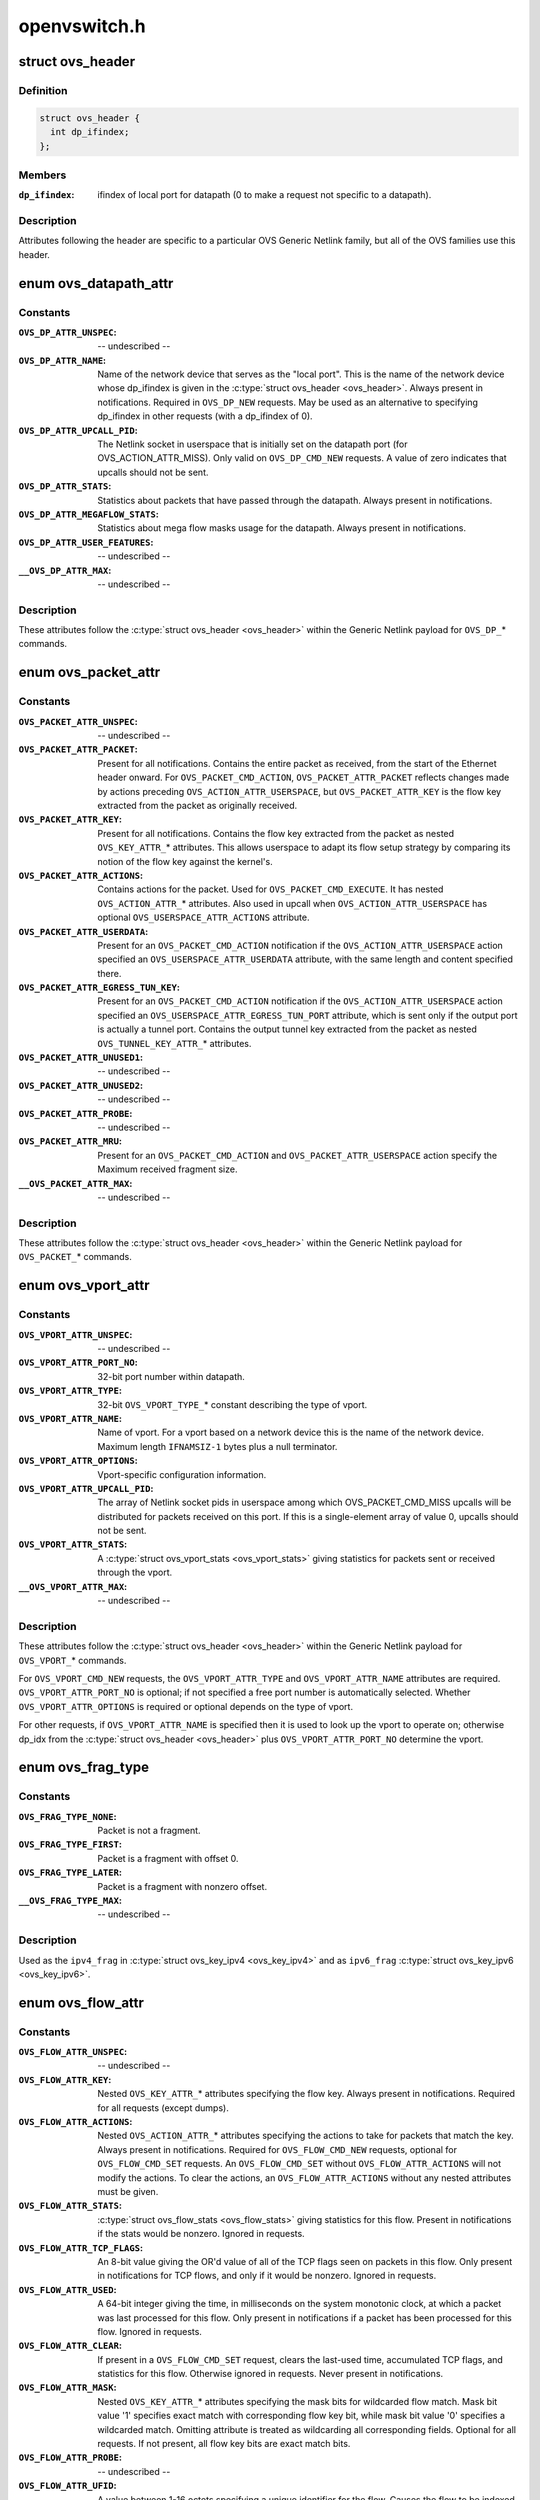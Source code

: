 .. -*- coding: utf-8; mode: rst -*-

=============
openvswitch.h
=============

.. _`ovs_header`:

struct ovs_header
=================

.. c:type:: struct ovs_header

    header for OVS Generic Netlink messages.



Definition
----------

.. code-block:: c

  struct ovs_header {
    int dp_ifindex;
  };



Members
-------

:``dp_ifindex``:
    ifindex of local port for datapath (0 to make a request not
    specific to a datapath).



Description
-----------

Attributes following the header are specific to a particular OVS Generic
Netlink family, but all of the OVS families use this header.


.. _`ovs_datapath_attr`:

enum ovs_datapath_attr
======================

.. c:type:: enum ovs_datapath_attr

    attributes for %OVS_DP_* commands.



Constants
---------

:``OVS_DP_ATTR_UNSPEC``:
    -- undescribed --

:``OVS_DP_ATTR_NAME``:
    Name of the network device that serves as the "local
    port".  This is the name of the network device whose dp_ifindex is given in
    the :c:type:`struct ovs_header <ovs_header>`.  Always present in notifications.  Required in
    ``OVS_DP_NEW`` requests.  May be used as an alternative to specifying
    dp_ifindex in other requests (with a dp_ifindex of 0).

:``OVS_DP_ATTR_UPCALL_PID``:
    The Netlink socket in userspace that is initially
    set on the datapath port (for OVS_ACTION_ATTR_MISS).  Only valid on
    ``OVS_DP_CMD_NEW`` requests. A value of zero indicates that upcalls should
    not be sent.

:``OVS_DP_ATTR_STATS``:
    Statistics about packets that have passed through the
    datapath.  Always present in notifications.

:``OVS_DP_ATTR_MEGAFLOW_STATS``:
    Statistics about mega flow masks usage for the
    datapath. Always present in notifications.

:``OVS_DP_ATTR_USER_FEATURES``:
    -- undescribed --

:``__OVS_DP_ATTR_MAX``:
    -- undescribed --


Description
-----------

These attributes follow the :c:type:`struct ovs_header <ovs_header>` within the Generic Netlink
payload for ``OVS_DP_``\ \* commands.


.. _`ovs_packet_attr`:

enum ovs_packet_attr
====================

.. c:type:: enum ovs_packet_attr

    attributes for %OVS_PACKET_* commands.



Constants
---------

:``OVS_PACKET_ATTR_UNSPEC``:
    -- undescribed --

:``OVS_PACKET_ATTR_PACKET``:
    Present for all notifications.  Contains the entire
    packet as received, from the start of the Ethernet header onward.  For
    ``OVS_PACKET_CMD_ACTION``\ , ``OVS_PACKET_ATTR_PACKET`` reflects changes made by
    actions preceding ``OVS_ACTION_ATTR_USERSPACE``\ , but ``OVS_PACKET_ATTR_KEY`` is
    the flow key extracted from the packet as originally received.

:``OVS_PACKET_ATTR_KEY``:
    Present for all notifications.  Contains the flow key
    extracted from the packet as nested ``OVS_KEY_ATTR_``\ \* attributes.  This allows
    userspace to adapt its flow setup strategy by comparing its notion of the
    flow key against the kernel's.

:``OVS_PACKET_ATTR_ACTIONS``:
    Contains actions for the packet.  Used
    for ``OVS_PACKET_CMD_EXECUTE``\ .  It has nested ``OVS_ACTION_ATTR_``\ \* attributes.
    Also used in upcall when ``OVS_ACTION_ATTR_USERSPACE`` has optional
    ``OVS_USERSPACE_ATTR_ACTIONS`` attribute.

:``OVS_PACKET_ATTR_USERDATA``:
    Present for an ``OVS_PACKET_CMD_ACTION``
    notification if the ``OVS_ACTION_ATTR_USERSPACE`` action specified an
    ``OVS_USERSPACE_ATTR_USERDATA`` attribute, with the same length and content
    specified there.

:``OVS_PACKET_ATTR_EGRESS_TUN_KEY``:
    Present for an ``OVS_PACKET_CMD_ACTION``
    notification if the ``OVS_ACTION_ATTR_USERSPACE`` action specified an
    ``OVS_USERSPACE_ATTR_EGRESS_TUN_PORT`` attribute, which is sent only if the
    output port is actually a tunnel port. Contains the output tunnel key
    extracted from the packet as nested ``OVS_TUNNEL_KEY_ATTR_``\ \* attributes.

:``OVS_PACKET_ATTR_UNUSED1``:
    -- undescribed --

:``OVS_PACKET_ATTR_UNUSED2``:
    -- undescribed --

:``OVS_PACKET_ATTR_PROBE``:
    -- undescribed --

:``OVS_PACKET_ATTR_MRU``:
    Present for an ``OVS_PACKET_CMD_ACTION`` and
    ``OVS_PACKET_ATTR_USERSPACE`` action specify the Maximum received fragment
    size.

:``__OVS_PACKET_ATTR_MAX``:
    -- undescribed --


Description
-----------

These attributes follow the :c:type:`struct ovs_header <ovs_header>` within the Generic Netlink
payload for ``OVS_PACKET_``\ \* commands.


.. _`ovs_vport_attr`:

enum ovs_vport_attr
===================

.. c:type:: enum ovs_vport_attr

    attributes for %OVS_VPORT_* commands.



Constants
---------

:``OVS_VPORT_ATTR_UNSPEC``:
    -- undescribed --

:``OVS_VPORT_ATTR_PORT_NO``:
    32-bit port number within datapath.

:``OVS_VPORT_ATTR_TYPE``:
    32-bit ``OVS_VPORT_TYPE_``\ \* constant describing the type
    of vport.

:``OVS_VPORT_ATTR_NAME``:
    Name of vport.  For a vport based on a network device
    this is the name of the network device.  Maximum length ``IFNAMSIZ-1`` bytes
    plus a null terminator.

:``OVS_VPORT_ATTR_OPTIONS``:
    Vport-specific configuration information.

:``OVS_VPORT_ATTR_UPCALL_PID``:
    The array of Netlink socket pids in userspace
    among which OVS_PACKET_CMD_MISS upcalls will be distributed for packets
    received on this port.  If this is a single-element array of value 0,
    upcalls should not be sent.

:``OVS_VPORT_ATTR_STATS``:
    A :c:type:`struct ovs_vport_stats <ovs_vport_stats>` giving statistics for
    packets sent or received through the vport.

:``__OVS_VPORT_ATTR_MAX``:
    -- undescribed --


Description
-----------

These attributes follow the :c:type:`struct ovs_header <ovs_header>` within the Generic Netlink
payload for ``OVS_VPORT_``\ \* commands.

For ``OVS_VPORT_CMD_NEW`` requests, the ``OVS_VPORT_ATTR_TYPE`` and
``OVS_VPORT_ATTR_NAME`` attributes are required.  ``OVS_VPORT_ATTR_PORT_NO`` is
optional; if not specified a free port number is automatically selected.
Whether ``OVS_VPORT_ATTR_OPTIONS`` is required or optional depends on the type
of vport.

For other requests, if ``OVS_VPORT_ATTR_NAME`` is specified then it is used to
look up the vport to operate on; otherwise dp_idx from the :c:type:`struct ovs_header <ovs_header>` plus ``OVS_VPORT_ATTR_PORT_NO`` determine the vport.


.. _`ovs_frag_type`:

enum ovs_frag_type
==================

.. c:type:: enum ovs_frag_type

    IPv4 and IPv6 fragment type



Constants
---------

:``OVS_FRAG_TYPE_NONE``:
    Packet is not a fragment.

:``OVS_FRAG_TYPE_FIRST``:
    Packet is a fragment with offset 0.

:``OVS_FRAG_TYPE_LATER``:
    Packet is a fragment with nonzero offset.

:``__OVS_FRAG_TYPE_MAX``:
    -- undescribed --


Description
-----------

Used as the ``ipv4_frag`` in :c:type:`struct ovs_key_ipv4 <ovs_key_ipv4>` and as ``ipv6_frag`` :c:type:`struct ovs_key_ipv6 <ovs_key_ipv6>`.


.. _`ovs_flow_attr`:

enum ovs_flow_attr
==================

.. c:type:: enum ovs_flow_attr

    attributes for %OVS_FLOW_* commands.



Constants
---------

:``OVS_FLOW_ATTR_UNSPEC``:
    -- undescribed --

:``OVS_FLOW_ATTR_KEY``:
    Nested ``OVS_KEY_ATTR_``\ \* attributes specifying the flow
    key.  Always present in notifications.  Required for all requests (except
    dumps).

:``OVS_FLOW_ATTR_ACTIONS``:
    Nested ``OVS_ACTION_ATTR_``\ \* attributes specifying
    the actions to take for packets that match the key.  Always present in
    notifications.  Required for ``OVS_FLOW_CMD_NEW`` requests, optional for
    ``OVS_FLOW_CMD_SET`` requests.  An ``OVS_FLOW_CMD_SET`` without
    ``OVS_FLOW_ATTR_ACTIONS`` will not modify the actions.  To clear the actions,
    an ``OVS_FLOW_ATTR_ACTIONS`` without any nested attributes must be given.

:``OVS_FLOW_ATTR_STATS``:
    :c:type:`struct ovs_flow_stats <ovs_flow_stats>` giving statistics for this
    flow.  Present in notifications if the stats would be nonzero.  Ignored in
    requests.

:``OVS_FLOW_ATTR_TCP_FLAGS``:
    An 8-bit value giving the OR'd value of all of the
    TCP flags seen on packets in this flow.  Only present in notifications for
    TCP flows, and only if it would be nonzero.  Ignored in requests.

:``OVS_FLOW_ATTR_USED``:
    A 64-bit integer giving the time, in milliseconds on
    the system monotonic clock, at which a packet was last processed for this
    flow.  Only present in notifications if a packet has been processed for this
    flow.  Ignored in requests.

:``OVS_FLOW_ATTR_CLEAR``:
    If present in a ``OVS_FLOW_CMD_SET`` request, clears the
    last-used time, accumulated TCP flags, and statistics for this flow.
    Otherwise ignored in requests.  Never present in notifications.

:``OVS_FLOW_ATTR_MASK``:
    Nested ``OVS_KEY_ATTR_``\ \* attributes specifying the
    mask bits for wildcarded flow match. Mask bit value '1' specifies exact
    match with corresponding flow key bit, while mask bit value '0' specifies
    a wildcarded match. Omitting attribute is treated as wildcarding all
    corresponding fields. Optional for all requests. If not present,
    all flow key bits are exact match bits.

:``OVS_FLOW_ATTR_PROBE``:
    -- undescribed --

:``OVS_FLOW_ATTR_UFID``:
    A value between 1-16 octets specifying a unique
    identifier for the flow. Causes the flow to be indexed by this value rather
    than the value of the ``OVS_FLOW_ATTR_KEY`` attribute. Optional for all
    requests. Present in notifications if the flow was created with this
    attribute.

:``OVS_FLOW_ATTR_UFID_FLAGS``:
    A 32-bit value of OR'd ``OVS_UFID_F_``\ *
    flags that provide alternative semantics for flow installation and
    retrieval. Optional for all requests.

:``__OVS_FLOW_ATTR_MAX``:
    -- undescribed --


Description
-----------

These attributes follow the :c:type:`struct ovs_header <ovs_header>` within the Generic Netlink
payload for ``OVS_FLOW_``\ \* commands.


.. _`ovs_ufid_f_omit_key`:

OVS_UFID_F_OMIT_KEY
===================

.. c:function:: OVS_UFID_F_OMIT_KEY ()


.. _`ovs_ufid_f_omit_key.description`:

Description
-----------


If a datapath request contains an ``OVS_UFID_F_OMIT_``\ \* flag, then the datapath
may omit the corresponding ``OVS_FLOW_ATTR_``\ \* from the response.


.. _`ovs_sample_attr`:

enum ovs_sample_attr
====================

.. c:type:: enum ovs_sample_attr

    Attributes for %OVS_ACTION_ATTR_SAMPLE action.



Constants
---------

:``OVS_SAMPLE_ATTR_UNSPEC``:
    -- undescribed --

:``OVS_SAMPLE_ATTR_PROBABILITY``:
    32-bit fraction of packets to sample with
    ``OVS_ACTION_ATTR_SAMPLE``\ .  A value of 0 samples no packets, a value of
    ``UINT32_MAX`` samples all packets and intermediate values sample intermediate
    fractions of packets.

:``OVS_SAMPLE_ATTR_ACTIONS``:
    Set of actions to execute in sampling event.
    Actions are passed as nested attributes.

:``__OVS_SAMPLE_ATTR_MAX``:
    -- undescribed --


Description
-----------

Executes the specified actions with the given probability on a per-packet
basis.


.. _`ovs_userspace_attr`:

enum ovs_userspace_attr
=======================

.. c:type:: enum ovs_userspace_attr

    Attributes for %OVS_ACTION_ATTR_USERSPACE action.



Constants
---------

:``OVS_USERSPACE_ATTR_UNSPEC``:
    -- undescribed --

:``OVS_USERSPACE_ATTR_PID``:
    u32 Netlink PID to which the ``OVS_PACKET_CMD_ACTION``
    message should be sent.  Required.

:``OVS_USERSPACE_ATTR_USERDATA``:
    If present, its variable-length argument is
    copied to the ``OVS_PACKET_CMD_ACTION`` message as ``OVS_PACKET_ATTR_USERDATA``\ .

:``OVS_USERSPACE_ATTR_EGRESS_TUN_PORT``:
    If present, u32 output port to get
    tunnel info.

:``OVS_USERSPACE_ATTR_ACTIONS``:
    If present, send actions with upcall.

:``__OVS_USERSPACE_ATTR_MAX``:
    -- undescribed --


.. _`ovs_action_push_mpls`:

struct ovs_action_push_mpls
===========================

.. c:type:: struct ovs_action_push_mpls

    %OVS_ACTION_ATTR_PUSH_MPLS action argument.



Definition
----------

.. code-block:: c

  struct ovs_action_push_mpls {
    __be32 mpls_lse;
    __be16 mpls_ethertype;
  };



Members
-------

:``mpls_lse``:
    MPLS label stack entry to push.

:``mpls_ethertype``:
    Ethertype to set in the encapsulating ethernet frame.



Description
-----------

The only values ``mpls_ethertype`` should ever be given are ``ETH_P_MPLS_UC`` and
``ETH_P_MPLS_MC``\ , indicating MPLS unicast or multicast. Other are rejected.


.. _`ovs_action_push_vlan`:

struct ovs_action_push_vlan
===========================

.. c:type:: struct ovs_action_push_vlan

    %OVS_ACTION_ATTR_PUSH_VLAN action argument.



Definition
----------

.. code-block:: c

  struct ovs_action_push_vlan {
    __be16 vlan_tpid;
    __be16 vlan_tci;
  };



Members
-------

:``vlan_tpid``:
    Tag protocol identifier (TPID) to push.

:``vlan_tci``:
    Tag control identifier (TCI) to push.  The CFI bit must be set
    (but it will not be set in the 802.1Q header that is pushed).



Description
-----------

The ``vlan_tpid`` value is typically ``ETH_P_8021Q``\ .  The only acceptable TPID
values are those that the kernel module also parses as 802.1Q headers, to
prevent ``OVS_ACTION_ATTR_PUSH_VLAN`` followed by ``OVS_ACTION_ATTR_POP_VLAN``
from having surprising results.


.. _`ovs_ct_attr`:

enum ovs_ct_attr
================

.. c:type:: enum ovs_ct_attr

    Attributes for %OVS_ACTION_ATTR_CT action.



Constants
---------

:``OVS_CT_ATTR_UNSPEC``:
    -- undescribed --

:``OVS_CT_ATTR_COMMIT``:
    If present, commits the connection to the conntrack
    table. This allows future packets for the same connection to be identified
    as 'established' or 'related'. The flow key for the current packet will
    retain the pre-commit connection state.

:``OVS_CT_ATTR_ZONE``:
    u16 connection tracking zone.

:``OVS_CT_ATTR_MARK``:
    u32 value followed by u32 mask. For each bit set in the
    mask, the corresponding bit in the value is copied to the connection
    tracking mark field in the connection.

:``OVS_CT_ATTR_LABELS``:
    ``OVS_CT_LABELS_LEN`` value followed by ``OVS_CT_LABELS_LEN``
    mask. For each bit set in the mask, the corresponding bit in the value is
    copied to the connection tracking label field in the connection.

:``OVS_CT_ATTR_HELPER``:
    variable length string defining conntrack ALG.

:``OVS_CT_ATTR_NAT``:
    Nested OVS_NAT_ATTR_\* for performing L3 network address
    translation (NAT) on the packet.

:``__OVS_CT_ATTR_MAX``:
    -- undescribed --


.. _`ovs_nat_attr`:

enum ovs_nat_attr
=================

.. c:type:: enum ovs_nat_attr

    Attributes for %OVS_CT_ATTR_NAT.



Constants
---------

:``OVS_NAT_ATTR_UNSPEC``:
    -- undescribed --

:``OVS_NAT_ATTR_SRC``:
    Flag for Source NAT (mangle source address/port).

:``OVS_NAT_ATTR_DST``:
    Flag for Destination NAT (mangle destination
    address/port).  Only one of (\ ``OVS_NAT_ATTR_SRC``\ , ``OVS_NAT_ATTR_DST``\ ) may be
    specified.  Effective only for packets for ct_state NEW connections.
    Packets of committed connections are mangled by the NAT action according to
    the committed NAT type regardless of the flags specified.  As a corollary, a
    NAT action without a NAT type flag will only mangle packets of committed
    connections.  The following NAT attributes only apply for NEW
    (non-committed) connections, and they may be included only when the CT
    action has the ``OVS_CT_ATTR_COMMIT`` flag and either ``OVS_NAT_ATTR_SRC`` or
    ``OVS_NAT_ATTR_DST`` is also included.

:``OVS_NAT_ATTR_IP_MIN``:
    struct in_addr or struct in6_addr

:``OVS_NAT_ATTR_IP_MAX``:
    struct in_addr or struct in6_addr

:``OVS_NAT_ATTR_PROTO_MIN``:
    u16 L4 protocol specific lower boundary (port)

:``OVS_NAT_ATTR_PROTO_MAX``:
    u16 L4 protocol specific upper boundary (port)

:``OVS_NAT_ATTR_PERSISTENT``:
    Flag for persistent IP mapping across reboots

:``OVS_NAT_ATTR_PROTO_HASH``:
    Flag for pseudo random L4 port mapping (MD5)

:``OVS_NAT_ATTR_PROTO_RANDOM``:
    Flag for fully randomized L4 port mapping

:``__OVS_NAT_ATTR_MAX``:
    -- undescribed --


.. _`ovs_action_attr`:

enum ovs_action_attr
====================

.. c:type:: enum ovs_action_attr

    Action types.



Constants
---------

:``OVS_ACTION_ATTR_UNSPEC``:
    -- undescribed --

:``OVS_ACTION_ATTR_OUTPUT``:
    Output packet to port.

:``OVS_ACTION_ATTR_USERSPACE``:
    Send packet to userspace according to nested
    ``OVS_USERSPACE_ATTR_``\ \* attributes.

:``OVS_ACTION_ATTR_SET``:
    Replaces the contents of an existing header.  The
    single nested ``OVS_KEY_ATTR_``\ \* attribute specifies a header to modify and its
    value.

:``OVS_ACTION_ATTR_PUSH_VLAN``:
    Push a new outermost 802.1Q header onto the
    packet.

:``OVS_ACTION_ATTR_POP_VLAN``:
    Pop the outermost 802.1Q header off the packet.

:``OVS_ACTION_ATTR_SAMPLE``:
    Probabilitically executes actions, as specified in
    the nested ``OVS_SAMPLE_ATTR_``\ \* attributes.

:``OVS_ACTION_ATTR_RECIRC``:
    -- undescribed --

:``OVS_ACTION_ATTR_HASH``:
    -- undescribed --

:``OVS_ACTION_ATTR_PUSH_MPLS``:
    Push a new MPLS label stack entry onto the
    top of the packets MPLS label stack.  Set the ethertype of the
    encapsulating frame to either ``ETH_P_MPLS_UC`` or ``ETH_P_MPLS_MC`` to
    indicate the new packet contents.

:``OVS_ACTION_ATTR_POP_MPLS``:
    Pop an MPLS label stack entry off of the
    packet's MPLS label stack.  Set the encapsulating frame's ethertype to
    indicate the new packet contents. This could potentially still be
    ``ETH_P_MPLS`` if the resulting MPLS label stack is not empty.  If there
    is no MPLS label stack, as determined by ethertype, no action is taken.

:``OVS_ACTION_ATTR_SET_MASKED``:
    Replaces the contents of an existing header.  A
    nested ``OVS_KEY_ATTR_``\ \* attribute specifies a header to modify, its value,
    and a mask.  For every bit set in the mask, the corresponding bit value
    is copied from the value to the packet header field, rest of the bits are
    left unchanged.  The non-masked value bits must be passed in as zeroes.
    Masking is not supported for the ``OVS_KEY_ATTR_TUNNEL`` attribute.

:``OVS_ACTION_ATTR_CT``:
    Track the connection. Populate the conntrack-related
    entries in the flow key.

:``__OVS_ACTION_ATTR_MAX``:
    -- undescribed --

:``OVS_ACTION_ATTR_SET_TO_MASKED``:
    Kernel internal masked set action translated
    from the ``OVS_ACTION_ATTR_SET``\ .

:`` ``:
    -- undescribed --


Description
-----------

Only a single header can be set with a single ``OVS_ACTION_ATTR_SET``\ .  Not all
fields within a header are modifiable, e.g. the IPv4 protocol and fragment
type may not be changed.

